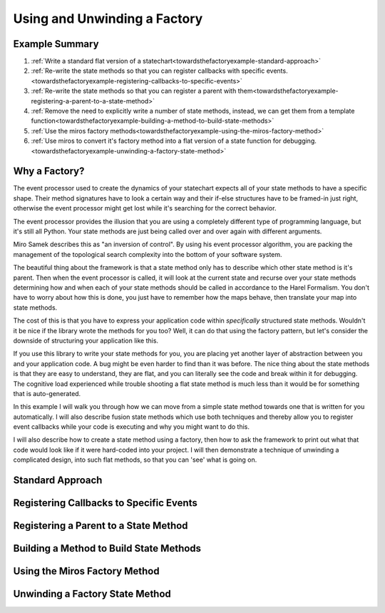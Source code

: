 .. _towardsthefactoryexample-towards-a-factory:

Using and Unwinding a Factory
=============================

.. image:: _static/factory1.svg
    :align: center

.. _towardsthefactoryexample-example-summary:

Example Summary
---------------
1. :ref:`Write a standard flat version of a statechart<towardsthefactoryexample-standard-approach>`
2. :ref:`Re-write the state methods so that you can register callbacks with specific
   events.<towardsthefactoryexample-registering-callbacks-to-specific-events>`
3. :ref:`Re-write the state methods so that you can register a parent with
   them<towardsthefactoryexample-registering-a-parent-to-a-state-method>`
4. :ref:`Remove the need to explicitly write a number of state methods, instead, we
   can get them from a template
   function<towardsthefactoryexample-building-a-method-to-build-state-methods>`
5. :ref:`Use the miros factory
   methods<towardsthefactoryexample-using-the-miros-factory-method>`
6. :ref:`Use miros to convert it's factory method into a flat version of a state
   function for
   debugging.<towardsthefactoryexample-unwinding-a-factory-state-method>`

.. _towardsthefactoryexample-why-you-would-want-a-factory:

Why a Factory?
--------------

The event processor used to create the dynamics of your statechart expects all
of your state methods to have a specific shape.  Their method signatures have
to look a certain way and their if-else structures have to be framed-in just
right, otherwise the event processor might get lost while it's searching for
the correct behavior.

The event processor provides the illusion that you are using a completely
different type of programming language, but it's still all Python.  Your state
methods are just being called over and over again with different arguments.

Miro Samek describes this as "an inversion of control".  By using his event
processor algorithm, you are packing the management of the topological search
complexity into the bottom of your software system.

The beautiful thing about the framework is that a state method only has to
describe which other state method is it's parent.  Then when the event
processor is called, it will look at the current state and
recurse over your state methods determining how and when each of your state
methods should be called in accordance to the Harel Formalism.  You don't
have to worry about how this is done, you just have to remember how the maps
behave, then translate your map into state methods.

The cost of this is that you have to express your application code within
*specifically* structured state methods.  Wouldn't it be nice if the library
wrote the methods for you too?  Well, it can do that using the factory pattern,
but let's consider the downside of structuring your application like this.

If you use this library to write your state methods for you, you are placing
yet another layer of abstraction between you and your application code.  A bug
might be even harder to find than it was before.  The nice thing about the
state methods is that they are easy to understand, they are flat,
and you can literally see the code and break within it for debugging.  The
cognitive load experienced while trouble shooting a flat state method is much
less than it would be for something that is auto-generated.

In this example I will walk you through how we can move from a simple state
method towards one that is written for you automatically.  I will also describe
fusion state methods which use both techniques and thereby allow you to
register event callbacks while your code is executing and why you might want
to do this.

I will also describe how to create a state method using a factory, then how to
ask the framework to print out what that code would look like if it were
hard-coded into your project.  I will then demonstrate a technique of unwinding
a complicated design, into such flat methods, so that you can 'see' what is
going on.

.. _towardsthefactoryexample-standard-approach:

Standard Approach
-----------------

.. _towardsthefactoryexample-registering-callbacks-to-specific-events:

Registering Callbacks to Specific Events
----------------------------------------

.. _towardsthefactoryexample-registering-a-parent-to-a-state-method:

Registering a Parent to a State Method
--------------------------------------

.. _towardsthefactoryexample-building-a-method-to-build-state-methods:

Building a Method to Build State Methods
----------------------------------------

.. _towardsthefactoryexample-using-the-miros-factory-method:

Using the Miros Factory Method
------------------------------

.. _towardsthefactoryexample-unwinding-a-factory-state-method:

Unwinding a Factory State Method
--------------------------------




